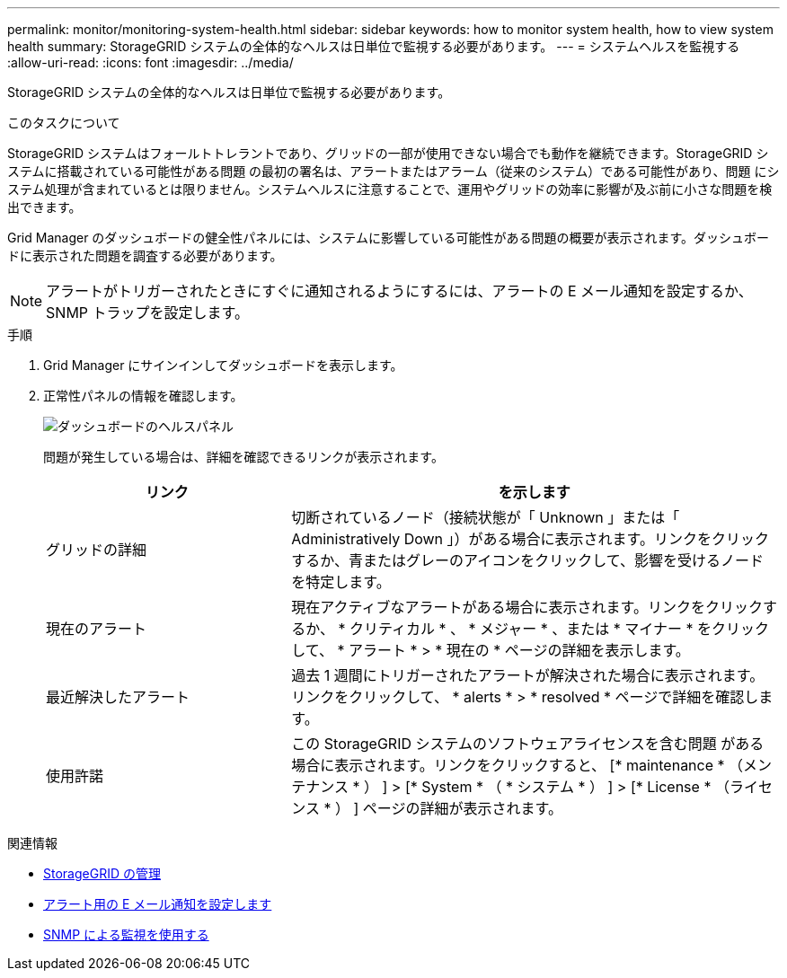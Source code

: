 ---
permalink: monitor/monitoring-system-health.html 
sidebar: sidebar 
keywords: how to monitor system health, how to view system health 
summary: StorageGRID システムの全体的なヘルスは日単位で監視する必要があります。 
---
= システムヘルスを監視する
:allow-uri-read: 
:icons: font
:imagesdir: ../media/


[role="lead"]
StorageGRID システムの全体的なヘルスは日単位で監視する必要があります。

.このタスクについて
StorageGRID システムはフォールトトレラントであり、グリッドの一部が使用できない場合でも動作を継続できます。StorageGRID システムに搭載されている可能性がある問題 の最初の署名は、アラートまたはアラーム（従来のシステム）である可能性があり、問題 にシステム処理が含まれているとは限りません。システムヘルスに注意することで、運用やグリッドの効率に影響が及ぶ前に小さな問題を検出できます。

Grid Manager のダッシュボードの健全性パネルには、システムに影響している可能性がある問題の概要が表示されます。ダッシュボードに表示された問題を調査する必要があります。


NOTE: アラートがトリガーされたときにすぐに通知されるようにするには、アラートの E メール通知を設定するか、 SNMP トラップを設定します。

.手順
. Grid Manager にサインインしてダッシュボードを表示します。
. 正常性パネルの情報を確認します。
+
image::../media/dashboard_health_panel.png[ダッシュボードのヘルスパネル]

+
問題が発生している場合は、詳細を確認できるリンクが表示されます。

+
[cols="1a,2a"]
|===
| リンク | を示します 


 a| 
グリッドの詳細
 a| 
切断されているノード（接続状態が「 Unknown 」または「 Administratively Down 」）がある場合に表示されます。リンクをクリックするか、青またはグレーのアイコンをクリックして、影響を受けるノードを特定します。



 a| 
現在のアラート
 a| 
現在アクティブなアラートがある場合に表示されます。リンクをクリックするか、 * クリティカル * 、 * メジャー * 、または * マイナー * をクリックして、 * アラート * > * 現在の * ページの詳細を表示します。



 a| 
最近解決したアラート
 a| 
過去 1 週間にトリガーされたアラートが解決された場合に表示されます。リンクをクリックして、 * alerts * > * resolved * ページで詳細を確認します。



 a| 
使用許諾
 a| 
この StorageGRID システムのソフトウェアライセンスを含む問題 がある場合に表示されます。リンクをクリックすると、 [* maintenance * （メンテナンス * ） ] > [* System * （ * システム * ） ] > [* License * （ライセンス * ） ] ページの詳細が表示されます。

|===


.関連情報
* xref:../admin/index.adoc[StorageGRID の管理]
* xref:email-alert-notifications.adoc[アラート用の E メール通知を設定します]
* xref:using-snmp-monitoring.adoc[SNMP による監視を使用する]

